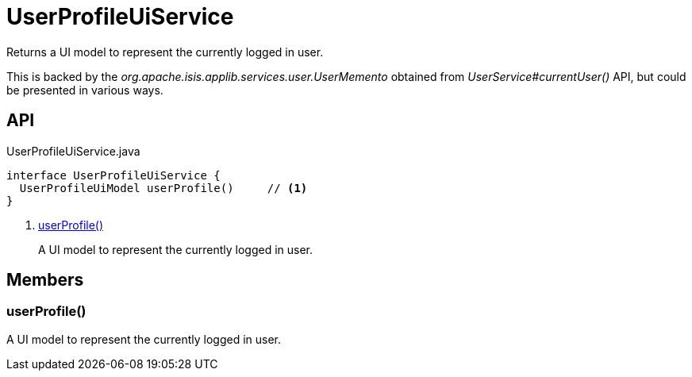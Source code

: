 = UserProfileUiService
:Notice: Licensed to the Apache Software Foundation (ASF) under one or more contributor license agreements. See the NOTICE file distributed with this work for additional information regarding copyright ownership. The ASF licenses this file to you under the Apache License, Version 2.0 (the "License"); you may not use this file except in compliance with the License. You may obtain a copy of the License at. http://www.apache.org/licenses/LICENSE-2.0 . Unless required by applicable law or agreed to in writing, software distributed under the License is distributed on an "AS IS" BASIS, WITHOUT WARRANTIES OR  CONDITIONS OF ANY KIND, either express or implied. See the License for the specific language governing permissions and limitations under the License.

Returns a UI model to represent the currently logged in user.

This is backed by the _org.apache.isis.applib.services.user.UserMemento_ obtained from _UserService#currentUser()_ API, but could be presented in various ways.

== API

[source,java]
.UserProfileUiService.java
----
interface UserProfileUiService {
  UserProfileUiModel userProfile()     // <.>
}
----

<.> xref:#userProfile_[userProfile()]
+
--
A UI model to represent the currently logged in user.
--

== Members

[#userProfile_]
=== userProfile()

A UI model to represent the currently logged in user.
